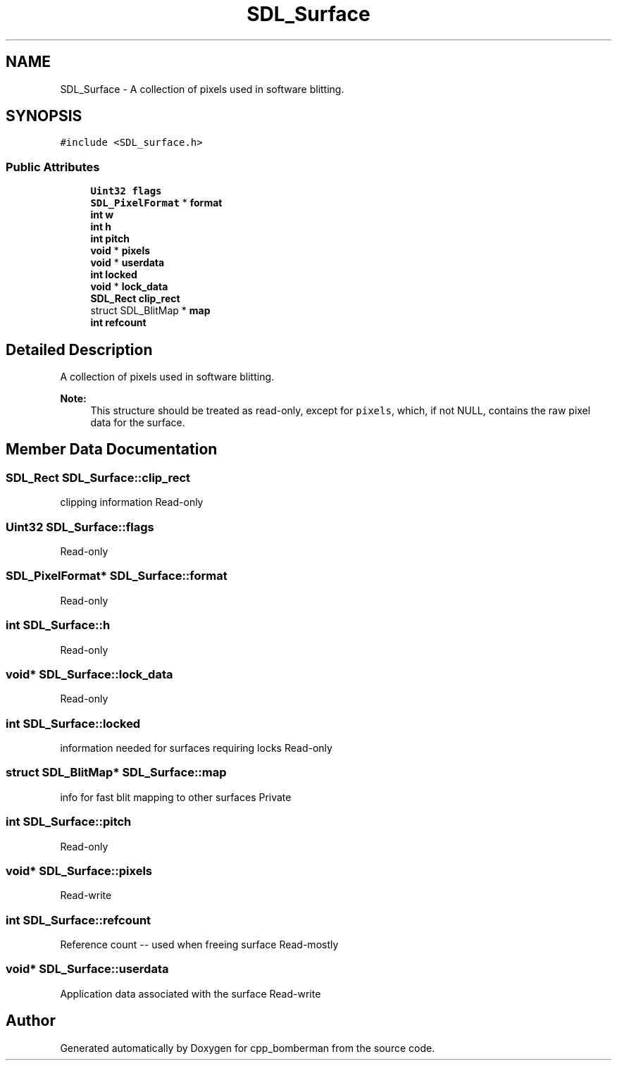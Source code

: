 .TH "SDL_Surface" 3 "Sun Jun 7 2015" "Version 0.42" "cpp_bomberman" \" -*- nroff -*-
.ad l
.nh
.SH NAME
SDL_Surface \- A collection of pixels used in software blitting\&.  

.SH SYNOPSIS
.br
.PP
.PP
\fC#include <SDL_surface\&.h>\fP
.SS "Public Attributes"

.in +1c
.ti -1c
.RI "\fBUint32\fP \fBflags\fP"
.br
.ti -1c
.RI "\fBSDL_PixelFormat\fP * \fBformat\fP"
.br
.ti -1c
.RI "\fBint\fP \fBw\fP"
.br
.ti -1c
.RI "\fBint\fP \fBh\fP"
.br
.ti -1c
.RI "\fBint\fP \fBpitch\fP"
.br
.ti -1c
.RI "\fBvoid\fP * \fBpixels\fP"
.br
.ti -1c
.RI "\fBvoid\fP * \fBuserdata\fP"
.br
.ti -1c
.RI "\fBint\fP \fBlocked\fP"
.br
.ti -1c
.RI "\fBvoid\fP * \fBlock_data\fP"
.br
.ti -1c
.RI "\fBSDL_Rect\fP \fBclip_rect\fP"
.br
.ti -1c
.RI "struct SDL_BlitMap * \fBmap\fP"
.br
.ti -1c
.RI "\fBint\fP \fBrefcount\fP"
.br
.in -1c
.SH "Detailed Description"
.PP 
A collection of pixels used in software blitting\&. 


.PP
\fBNote:\fP
.RS 4
This structure should be treated as read-only, except for \fCpixels\fP, which, if not NULL, contains the raw pixel data for the surface\&. 
.RE
.PP

.SH "Member Data Documentation"
.PP 
.SS "\fBSDL_Rect\fP SDL_Surface::clip_rect"
clipping information Read-only 
.SS "\fBUint32\fP SDL_Surface::flags"
Read-only 
.SS "\fBSDL_PixelFormat\fP* SDL_Surface::format"
Read-only 
.SS "\fBint\fP SDL_Surface::h"
Read-only 
.SS "\fBvoid\fP* SDL_Surface::lock_data"
Read-only 
.SS "\fBint\fP SDL_Surface::locked"
information needed for surfaces requiring locks Read-only 
.SS "struct SDL_BlitMap* SDL_Surface::map"
info for fast blit mapping to other surfaces Private 
.SS "\fBint\fP SDL_Surface::pitch"
Read-only 
.SS "\fBvoid\fP* SDL_Surface::pixels"
Read-write 
.SS "\fBint\fP SDL_Surface::refcount"
Reference count -- used when freeing surface Read-mostly 
.SS "\fBvoid\fP* SDL_Surface::userdata"
Application data associated with the surface Read-write 

.SH "Author"
.PP 
Generated automatically by Doxygen for cpp_bomberman from the source code\&.

